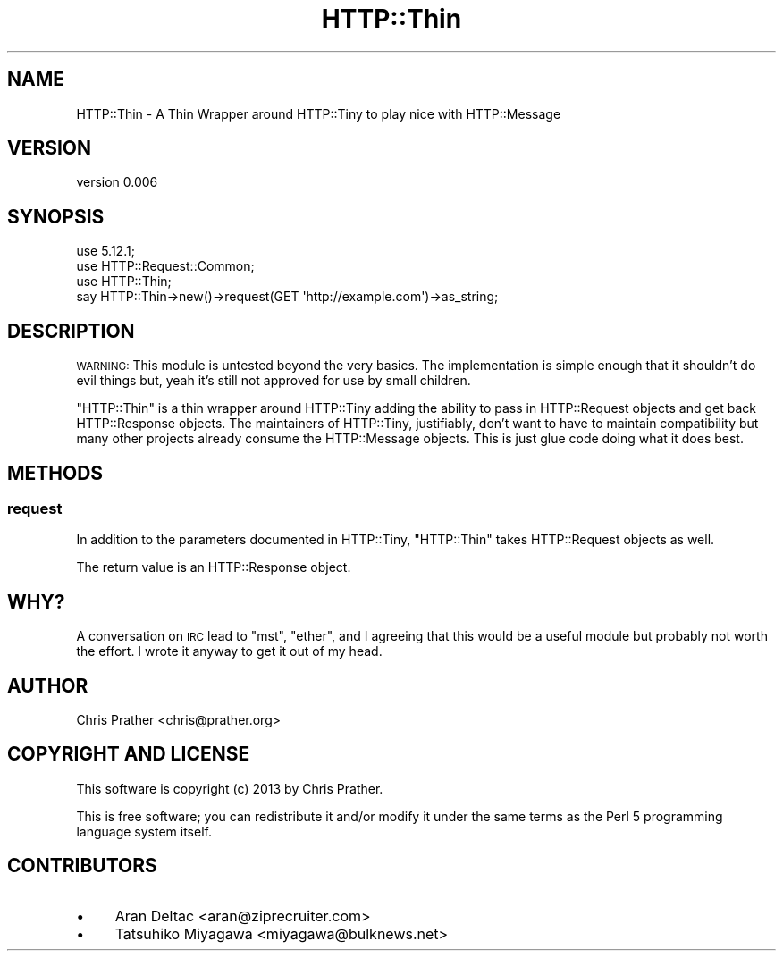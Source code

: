 .\" Automatically generated by Pod::Man 4.14 (Pod::Simple 3.40)
.\"
.\" Standard preamble:
.\" ========================================================================
.de Sp \" Vertical space (when we can't use .PP)
.if t .sp .5v
.if n .sp
..
.de Vb \" Begin verbatim text
.ft CW
.nf
.ne \\$1
..
.de Ve \" End verbatim text
.ft R
.fi
..
.\" Set up some character translations and predefined strings.  \*(-- will
.\" give an unbreakable dash, \*(PI will give pi, \*(L" will give a left
.\" double quote, and \*(R" will give a right double quote.  \*(C+ will
.\" give a nicer C++.  Capital omega is used to do unbreakable dashes and
.\" therefore won't be available.  \*(C` and \*(C' expand to `' in nroff,
.\" nothing in troff, for use with C<>.
.tr \(*W-
.ds C+ C\v'-.1v'\h'-1p'\s-2+\h'-1p'+\s0\v'.1v'\h'-1p'
.ie n \{\
.    ds -- \(*W-
.    ds PI pi
.    if (\n(.H=4u)&(1m=24u) .ds -- \(*W\h'-12u'\(*W\h'-12u'-\" diablo 10 pitch
.    if (\n(.H=4u)&(1m=20u) .ds -- \(*W\h'-12u'\(*W\h'-8u'-\"  diablo 12 pitch
.    ds L" ""
.    ds R" ""
.    ds C` ""
.    ds C' ""
'br\}
.el\{\
.    ds -- \|\(em\|
.    ds PI \(*p
.    ds L" ``
.    ds R" ''
.    ds C`
.    ds C'
'br\}
.\"
.\" Escape single quotes in literal strings from groff's Unicode transform.
.ie \n(.g .ds Aq \(aq
.el       .ds Aq '
.\"
.\" If the F register is >0, we'll generate index entries on stderr for
.\" titles (.TH), headers (.SH), subsections (.SS), items (.Ip), and index
.\" entries marked with X<> in POD.  Of course, you'll have to process the
.\" output yourself in some meaningful fashion.
.\"
.\" Avoid warning from groff about undefined register 'F'.
.de IX
..
.nr rF 0
.if \n(.g .if rF .nr rF 1
.if (\n(rF:(\n(.g==0)) \{\
.    if \nF \{\
.        de IX
.        tm Index:\\$1\t\\n%\t"\\$2"
..
.        if !\nF==2 \{\
.            nr % 0
.            nr F 2
.        \}
.    \}
.\}
.rr rF
.\" ========================================================================
.\"
.IX Title "HTTP::Thin 3"
.TH HTTP::Thin 3 "2014-04-21" "perl v5.32.0" "User Contributed Perl Documentation"
.\" For nroff, turn off justification.  Always turn off hyphenation; it makes
.\" way too many mistakes in technical documents.
.if n .ad l
.nh
.SH "NAME"
HTTP::Thin \- A Thin Wrapper around HTTP::Tiny to play nice with HTTP::Message
.SH "VERSION"
.IX Header "VERSION"
version 0.006
.SH "SYNOPSIS"
.IX Header "SYNOPSIS"
.Vb 3
\&    use 5.12.1;
\&    use HTTP::Request::Common;
\&    use HTTP::Thin;
\&
\&    say HTTP::Thin\->new()\->request(GET \*(Aqhttp://example.com\*(Aq)\->as_string;
.Ve
.SH "DESCRIPTION"
.IX Header "DESCRIPTION"
\&\s-1WARNING:\s0 This module is untested beyond the very basics. The implementation is simple enough that it shouldn't do evil things but, yeah it's still not approved for use by small children.
.PP
\&\f(CW\*(C`HTTP::Thin\*(C'\fR is a thin wrapper around HTTP::Tiny adding the ability to pass in HTTP::Request objects and get back HTTP::Response objects. The maintainers of HTTP::Tiny, justifiably, don't want to have to maintain compatibility but many other projects already consume the HTTP::Message objects. This is just glue code doing what it does best.
.SH "METHODS"
.IX Header "METHODS"
.SS "request"
.IX Subsection "request"
In addition to the parameters documented in HTTP::Tiny, \f(CW\*(C`HTTP::Thin\*(C'\fR takes HTTP::Request objects as well.
.PP
The return value is an HTTP::Response object.
.SH "WHY?"
.IX Header "WHY?"
A conversation on \s-1IRC\s0 lead to \f(CW\*(C`mst\*(C'\fR, \f(CW\*(C`ether\*(C'\fR, and I agreeing that this would be a useful module but probably not worth the effort. I wrote it anyway to get it out of my head.
.SH "AUTHOR"
.IX Header "AUTHOR"
Chris Prather <chris@prather.org>
.SH "COPYRIGHT AND LICENSE"
.IX Header "COPYRIGHT AND LICENSE"
This software is copyright (c) 2013 by Chris Prather.
.PP
This is free software; you can redistribute it and/or modify it under
the same terms as the Perl 5 programming language system itself.
.SH "CONTRIBUTORS"
.IX Header "CONTRIBUTORS"
.IP "\(bu" 4
Aran Deltac <aran@ziprecruiter.com>
.IP "\(bu" 4
Tatsuhiko Miyagawa <miyagawa@bulknews.net>
